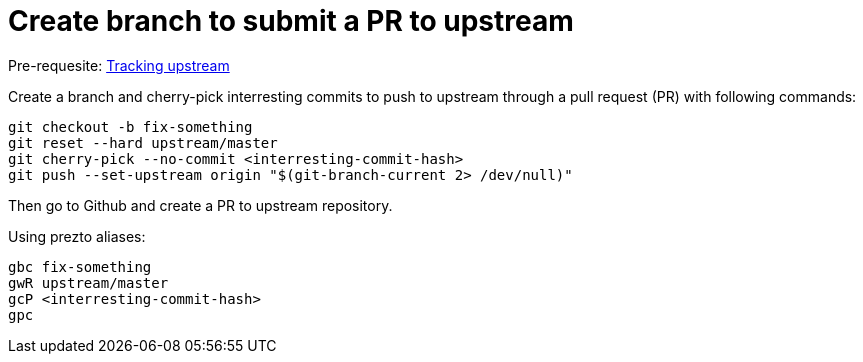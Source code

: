 = Create branch to submit a PR to upstream

Pre-requesite: link:track-upstream.adoc[Tracking upstream]

Create a branch and cherry-pick interresting commits to push to upstream through a pull request (PR) with following commands:

```bash
git checkout -b fix-something
git reset --hard upstream/master
git cherry-pick --no-commit <interresting-commit-hash>
git push --set-upstream origin "$(git-branch-current 2> /dev/null)"
```

Then go to Github and create a PR to upstream repository.

Using prezto aliases:

```bash
gbc fix-something
gwR upstream/master
gcP <interresting-commit-hash>
gpc
```